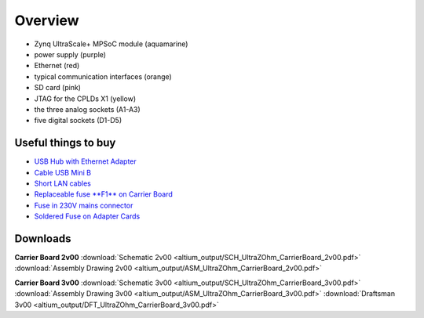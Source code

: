 =======================
Overview
=======================

.. image:: pictures/carrier_board_top_pic.jpg
   :width: 800

* Zynq UltraScale+ MPSoC module (aquamarine)
* power supply (purple)
* Ethernet (red)
* typical communication interfaces (orange)
* SD card (pink)
* JTAG for the CPLDs X1 (yellow)
* the three analog sockets (A1-A3) 
* five digital sockets (D1-D5)

.. image:: pictures/carrier_board_top_3D.jpg
   :width: 800
.. image:: pictures/carrier_board_bot_3D.jpg
   :width: 800

Useful things to buy
----------------------------

* `USB Hub with Ethernet Adapter <https://www.amazon.de/gp/product/B073PVB9MM/>`_
* `Cable USB Mini B <https://www.amazon.de/AmazonBasics-IFRI-Stecker-Mini-B-Stecker-Schwarz/dp/B00NH13S44>`_
* `Short LAN cables <https://www.amazon.de/Cat-7-Netzwerkkabel-1m-Ethernetkabel-Patchkabel/dp/B01MZHGZ5Y/>`_
* `Replaceable fuse **F1** on Carrier Board <https://de.rs-online.com/web/p/nicht-rueckstellende-sicherungen-smd/1740681/>`_
* `Fuse in 230V mains connector <https://de.rs-online.com/web/p/feinsicherungen/5371004/>`_
* `Soldered Fuse on Adapter Cards <https://de.rs-online.com/web/p/rueckstellende-sicherungen-smd/1740837/>`_



Downloads
----------------------------
**Carrier Board 2v00**
:download:`Schematic 2v00 <altium_output/SCH_UltraZOhm_CarrierBoard_2v00.pdf>`
:download:`Assembly Drawing 2v00 <altium_output/ASM_UltraZOhm_CarrierBoard_2v00.pdf>`

**Carrier Board 3v00**
:download:`Schematic 3v00 <altium_output/SCH_UltraZOhm_CarrierBoard_3v00.pdf>`
:download:`Assembly Drawing 3v00 <altium_output/ASM_UltraZOhm_CarrierBoard_3v00.pdf>`
:download:`Draftsman 3v00 <altium_output/DFT_UltraZOhm_CarrierBoard_3v00.pdf>`
